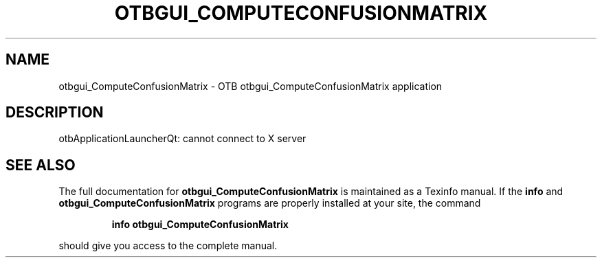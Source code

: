 .\" DO NOT MODIFY THIS FILE!  It was generated by help2man 1.46.4.
.TH OTBGUI_COMPUTECONFUSIONMATRIX "1" "September 2015" "otbgui_ComputeConfusionMatrix 5.0.0" "User Commands"
.SH NAME
otbgui_ComputeConfusionMatrix \- OTB otbgui_ComputeConfusionMatrix application
.SH DESCRIPTION
otbApplicationLauncherQt: cannot connect to X server
.SH "SEE ALSO"
The full documentation for
.B otbgui_ComputeConfusionMatrix
is maintained as a Texinfo manual.  If the
.B info
and
.B otbgui_ComputeConfusionMatrix
programs are properly installed at your site, the command
.IP
.B info otbgui_ComputeConfusionMatrix
.PP
should give you access to the complete manual.
